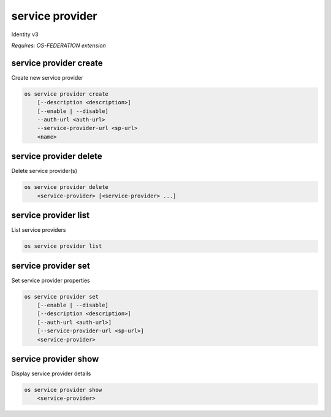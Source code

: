 ================
service provider
================

Identity v3

`Requires: OS-FEDERATION extension`

service provider create
-----------------------

Create new service provider

.. program:: service provider create
.. code:: bash

    os service provider create
        [--description <description>]
        [--enable | --disable]
        --auth-url <auth-url>
        --service-provider-url <sp-url>
        <name>

.. option:: --auth-url

    Authentication URL of remote federated service provider (required)

.. option:: --service-provider-url

    A service URL where SAML assertions are being sent (required)

.. option:: --description

    New service provider description

.. option:: --enable

    Enable the service provider (default)

.. option:: --disable

    Disable the service provider

.. describe:: <name>

    New service provider name (must be unique)

service provider delete
-----------------------

Delete service provider(s)

.. program:: service provider delete
.. code:: bash

    os service provider delete
        <service-provider> [<service-provider> ...]

.. describe:: <service-provider>

    Service provider(s) to delete

service provider list
---------------------

List service providers

.. program:: service provider list
.. code:: bash

    os service provider list

service provider set
--------------------

Set service provider properties

.. program:: service provider set
.. code:: bash

    os service provider set
        [--enable | --disable]
        [--description <description>]
        [--auth-url <auth-url>]
        [--service-provider-url <sp-url>]
        <service-provider>

.. option:: --service-provider-url

    New service provider URL, where SAML assertions are sent

.. option:: --auth-url

    New Authentication URL of remote federated service provider

.. option:: --description

    New service provider description

.. option:: --enable

    Enable the service provider

.. option:: --disable

    Disable the service provider

.. describe:: <service-provider>

    Service provider to modify

service provider show
---------------------

Display service provider details

.. program:: service provider show
.. code:: bash

    os service provider show
        <service-provider>

.. describe:: <service-provider>

    Service provider to display
